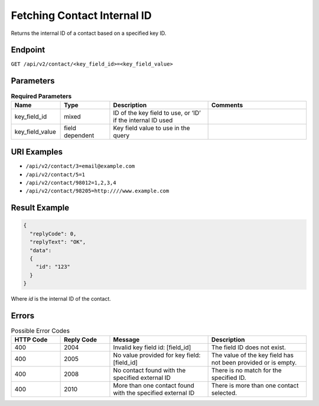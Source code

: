 Fetching Contact Internal ID
============================

Returns the internal ID of a contact based on a specified key ID.

Endpoint
--------

``GET /api/v2/contact/<key_field_id>=<key_field_value>``

Parameters
----------

.. list-table:: **Required Parameters**
   :header-rows: 1
   :widths: 20 20 40 40

   * - Name
     - Type
     - Description
     - Comments
   * - key_field_id
     - mixed
     - ID of the key field to use, or ‘ID’ if the internal ID used
     -
   * - key_field_value
     - field dependent
     - Key field value to use in the query
     -

URI Examples
------------

* ``/api/v2/contact/3=email@example.com``

* ``/api/v2/contact/5=1``

* ``/api/v2/contact/98012=1,2,3,4``

* ``/api/v2/contact/98205=http:////www.example.com``

Result Example
--------------

.. code-block:: json

   {
     "replyCode": 0,
     "replyText": "OK",
     "data":
     {
       "id": "123"
     }
   }

Where *id* is the internal ID of the contact.

Errors
------

.. list-table:: Possible Error Codes
   :header-rows: 1
   :widths: 20 20 40 40

   * - HTTP Code
     - Reply Code
     - Message
     - Description
   * - 400
     - 2004
     - Invalid key field id: [field_id]
     - The field ID does not exist.
   * - 400
     - 2005
     - No value provided for key field: [field_id]
     - The value of the key field has not been provided or is empty.
   * - 400
     - 2008
     - No contact found with the specified external ID
     - There is no match for the specified ID.
   * - 400
     - 2010
     - More than one contact found with the specified external ID
     - There is more than one contact selected.
